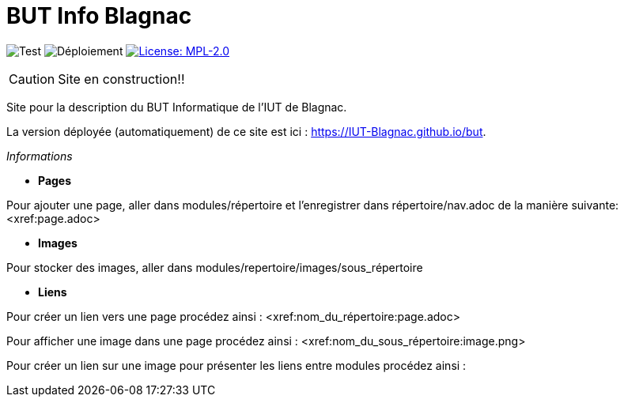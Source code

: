 = BUT Info Blagnac
:website: https://IUT-Blagnac.github.io/but
:baseURL: https://github.com/IUT-Blagnac/but
// Specific to GitHub
ifdef::env-github[]
:tip-caption: :bulb:
:note-caption: :information_source:
:important-caption: :heavy_exclamation_mark:
:caution-caption: :fire:
:warning-caption: :warning:
endif::[]

//------------------------------------ Badges --------
image:{baseURL}/actions/workflows/check.yml/badge.svg[Test] 
image:{baseURL}/actions/workflows/main.yml/badge.svg[Déploiement] 
image:https://img.shields.io/badge/License-MPL%202.0-brightgreen.svg[License: MPL-2.0, link="https://opensource.org/licenses/MPL-2.0"]
//------------------------------------ Badges --------

CAUTION: Site en construction!! 

Site pour la description du BUT Informatique de l'IUT de Blagnac.

La version déployée (automatiquement) de ce site est ici : {website}.


.__Informations__

- *Pages*

Pour ajouter une page, aller dans modules/répertoire et l'enregistrer dans répertoire/nav.adoc de la manière suivante:
<xref:page.adoc>

- *Images*

Pour stocker des images, aller dans modules/repertoire/images/sous_répertoire

- *Liens*

Pour créer un lien vers une page procédez ainsi :
<xref:nom_du_répertoire:page.adoc>

Pour afficher une image dans une page procédez ainsi :
<xref:nom_du_sous_répertoire:image.png>

Pour créer un lien sur une image pour présenter les liens entre modules procédez ainsi :
